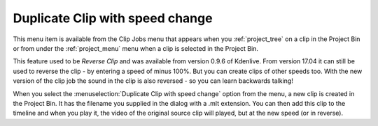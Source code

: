 .. metadata-placeholder

   :authors: - Roger (https://userbase.kde.org/User:Roger)
             - Carl Schwan <carl@carlschwan.eu>

   :license: Creative Commons License SA 4.0


.. _duplicate_clip_with_speed_change:

Duplicate Clip with speed change
================================

.. contents::

This menu item is available from the Clip Jobs menu that appears when you :ref:`project_tree` on a clip in the Project Bin or from under the :ref:`project_menu` menu when a clip is selected in the Project Bin.

.. image:: /images/Kdenlive_Create_duplicate_with_speed_effect.png

This feature used to be *Reverse Clip* and was available from version 0.9.6 of Kdenlive. From version 17.04 it can still be used to reverse the clip - by entering a speed of minus 100%. But you can create clips of other speeds too.
With the new version of the clip job the sound in the clip is also reversed - so you can learn backwards talking!

.. image:: /images/Kdenlvie_Clip_job_clip_added.png
  :align: left

When you select the :menuselection:`Duplicate Clip with speed change` option from the menu, a new clip is created in the Project Bin. It has the filename you supplied in the dialog with a .mlt extension. You can then add this clip to the timeline and when you play it, the video of the original source clip will played, but at the new speed (or in reverse).
